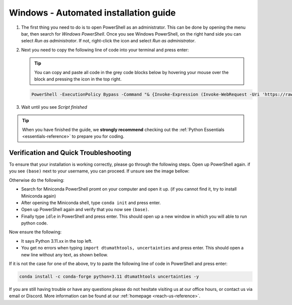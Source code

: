 .. _automated-reference-windows:

Windows - Automated installation guide
======================================

.. button-ref:: automated-reference-macos
    :ref-type: ref
    :color: info

    Not using **Windows**? The similar installation guide for **MacOS** can be found here.  

.. todo::
    Change color?
#. 

    The first thing you need to do is to open PowerShell as an administrator. This can be done
    by opening the menu bar, then search for *Windows PowerShell*. Once you see Windows
    PowerShell, on the right hand side you can select *Run as administrator*. If not, right-click the
    icon and select *Run as administrator*. 

    .. todo::
        insert image of how to open PowerShell as described above.

#. 
    Next you need to copy the following line of code into your terminal and press enter:

    .. tip::
        You can copy and paste all code in the grey code blocks below by hovering your mouse over the block and pressing the icon in the top right.

    .. code-block:: bash

        PowerShell -ExecutionPolicy Bypass -Command "& {Invoke-Expression (Invoke-WebRequest -Uri 'https://raw.githubusercontent.com/dtudk/pythonsupport-scripts/main/AutoInstallWindows.ps1' -UseBasicParsing).Content}"


#.
    Wait until you see *Script finished*

.. tip::
    When you have finished the guide, we **strongly recommend** checking out the :ref:`Python Essentials <essentials-reference>` to prepare you for coding.

Verification and Quick Troubleshooting
--------------------------------------
To ensure that your installation is working correctly, please go through the following steps.
Open up PowerShell again. if you see ``(base)`` next to your username, you can proceed. If unsure see the image bellow:

.. todo::
    Insert image of the PowerShell with (base) next to the username

Otherwise do the following:

• Search for Miniconda PowerShell promt on your computer and open it up. (if you cannot find it, try to install Miniconda again)
• After opening the Miniconda shell, type ``conda init`` and press enter.
• Open up PowerShell again and verify that you now see ``(base)``.
• Finally type ``idle`` in PowerShell and press enter. This should open up a new window in which you will able to run python code.

Now ensure the following:

• It says Python 3.11.xx in the top left.
• You get no errors when typing ``import dtumathtools, uncertainties`` and press enter. This should open a new line without any text, as shown bellow.

.. todo::
    Insert image of ``idle`` after import dtumathtools and uncertainties so they can see what it should look like.


If it is not the case for one of the above, try to paste the following line of code in PowerShell and press enter:

.. code-block:: bash

     conda install -c conda-forge python=3.11 dtumathtools uncertainties -y


If you are still having trouble or have any questions please do not hesitate visiting us at our office hours, or contact us via email or Discord. More information can be found at our :ref:`homepage <reach-us-reference>`.
